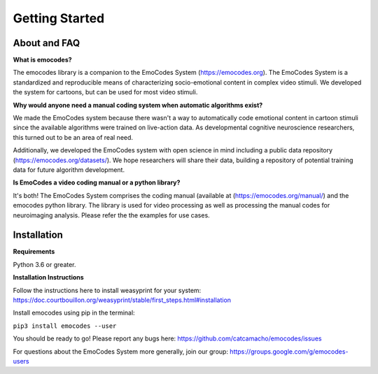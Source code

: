 Getting Started
===============

About and FAQ
-------------

**What is emocodes?**

The emocodes library is a companion to the EmoCodes System (https://emocodes.org).
The EmoCodes System is a standardized and reproducible means of characterizing socio-emotional content in complex video stimuli.
We developed the system for cartoons, but can be used for most video stimuli.

**Why would anyone need a manual coding system when automatic algorithms exist?**

We made the EmoCodes system because there wasn't a way to automatically code emotional content in cartoon stimuli since
the available algorithms were trained on live-action data. As developmental cognitive neuroscience researchers, this turned
out to be an area of real need.

Additionally, we developed the EmoCodes system with open science in mind including a public
data repository (https://emocodes.org/datasets/). We hope researchers will share their data, building a repository of
potential training data for future algorithm development.

**Is EmoCodes a video coding manual or a python library?**

It's both! The EmoCodes System comprises the coding manual (available at (https://emocodes.org/manual/) and the emocodes python library.
The library is used for video processing as well as processing the manual codes for neuroimaging analysis.
Please refer the the examples for use cases.


Installation
------------

**Requirements**

Python 3.6 or greater.

**Installation Instructions**

Follow the instructions here to install weasyprint for your system:
https://doc.courtbouillon.org/weasyprint/stable/first_steps.html#installation

Install emocodes using pip in the terminal:

``pip3 install emocodes --user``

You should be ready to go! Please report any bugs here: https://github.com/catcamacho/emocodes/issues

For questions about the EmoCodes System more generally, join our group: https://groups.google.com/g/emocodes-users


